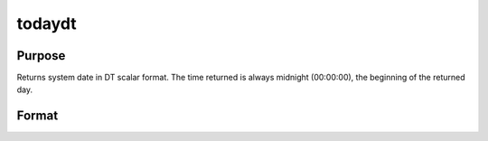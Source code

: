 
todaydt
==============================================

Purpose
----------------

Returns system date in DT scalar format. The time returned is 
always midnight (00:00:00), the beginning of the returned day.

Format
----------------
.. function:: todaydt

    :returns: dt (*scalar*), system date in DT scalar format.

